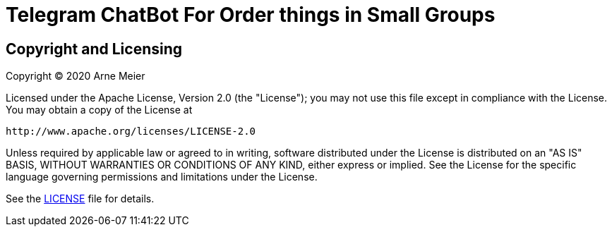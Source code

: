 = Telegram ChatBot For Order things in Small Groups
ifdef::env-github[:outfilesuffix: .adoc]


== Copyright and Licensing

Copyright (C) 2020 Arne Meier

Licensed under the Apache License, Version 2.0 (the "License");
you may not use this file except in compliance with the License.
You may obtain a copy of the License at

    http://www.apache.org/licenses/LICENSE-2.0

Unless required by applicable law or agreed to in writing, software
distributed under the License is distributed on an "AS IS" BASIS,
WITHOUT WARRANTIES OR CONDITIONS OF ANY KIND, either express or implied.
See the License for the specific language governing permissions and
limitations under the License.

See the <<LICENSE#,LICENSE>> file for details.
